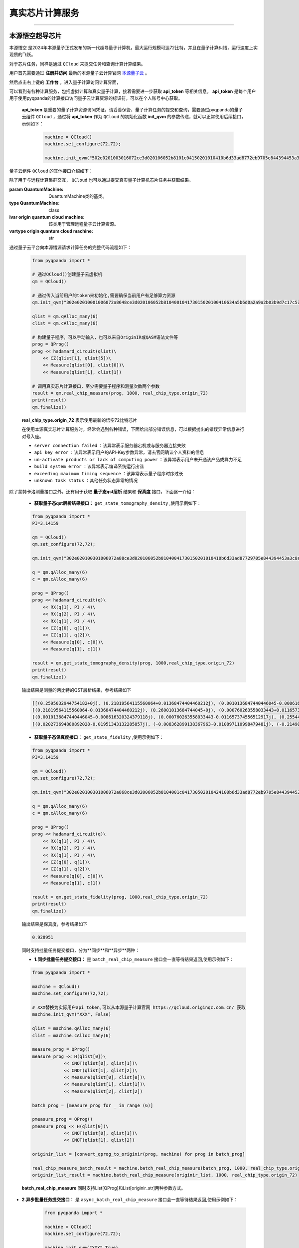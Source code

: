 .. _真实芯片计算服务:

真实芯片计算服务
=============================
----

本源悟空超导芯片
>>>>>>>>>>>>>>>>>>>>>>>>>>>>>>

``本源悟空`` 是2024年本源量子正式发布的新一代超导量子计算机，最大运行规模可达72比特，并且在量子计算纠错，运行速度上实现质的飞跃。

对于芯片任务，同样是通过 ``QCloud`` 来提交任务和查询计算计算结果。

用户首先需要通过 **注册并访问** 最新的本源量子云计算官网 `本源量子云 <https://qcloud.originqc.com.cn/>`_ 。

.. image:: ./images/2024origin.png
   :width: 50%
   :height: 50%
   :align: center

然后点击右上键的 **工作台** ，进入量子计算访问计算界面，

.. image:: ./images/2024cloud.png
   :align: center

可以看到有各种计算服务，包括虚拟计算和真实量子计算，接着需要进一步获取 **api_token** 等相关信息。 **api_token** 是每个用户用于使用pyqpanda的计算接口访问量子云计算资源的标识符，可以在个人账号中心获取。

    .. image:: images/token.png
        :align: center

 **api_token** 是重要的量子计算资源访问凭证，请妥善保管，量子计算任务的提交和查询，需要通过pyqpanda的量子云组件 ``QCloud`` ，通过将 **api_token** 作为 ``QCloud`` 的初始化函数 **init_qvm** 的参数传递，就可以正常使用后续接口，示例如下：

    .. code-block:: python

        machine = QCloud()
        machine.set_configure(72,72);

        machine.init_qvm("502e0201003016072ce3d020106052b8101c04150201010410b6d33ad8772eb9705e844394453a3c8a/6327",False)

量子云组件 ``QCloud`` 的其他接口介绍如下：

.. class:: QCloud(QuantumMachine)

    除了用于与远程计算集群交互， ``QCloud`` 也可以通过提交真实量子计算机芯片任务并获取结果。

    :param QuantumMachine: QuantumMachine类的基类。
    :type QuantumMachine: class
    :ivar origin quantum cloud machine: 该类用于管理远程量子云计算资源。
    :vartype origin quantum cloud machine: str

    .. method:: get_state_fidelity(prog, shot, chip_id=2, is_amend=True, is_mapping=True, is_optimization=True, task_name='QPanda Experiment')

        该方法将给定的量子线路提交到远程真实量子芯片上进行计算，然后返回计算得到的状态保真度。可以通过调整参数来控制计算的方式和行为。

        :param prog: 要计算状态保真度的量子线路。
        :type prog: QProg
        :param shot: 重复运行线路以计算期望值的次数。
        :type shot: int
        :param chip_id: 远程计算集群上的芯片ID，正确默认为2（本源悟源芯片5号）。
        :type chip_id: int, optional
        :param is_amend: 是否开启读取保真度修正。
        :type is_amend: bool, optional
        :param is_mapping: 是否进行电路映射。
        :type is_mapping: bool, optional
        :param is_optimization: 是否进行优化。
        :type is_optimization: bool, optional
        :param task_name: 任务名称，默认为'QPanda Experiment'。
        :type task_name: str, optional
        :return: 计算得到的状态保真度。
        :rtype: float

        
    .. method:: get_state_tomography_density(prog, shot, chip_id=2, is_amend=True, is_mapping=True, is_optimization=True, task_name='QPanda Experiment')

        计算量子线路的qst层析结果。

        :param prog: 要计算态密度矩阵的量子线路。
        :type prog: QProg
        :param shot: 重复运行线路以计算期望值的次数。
        :type shot: int
        :param chip_id: 远程计算集群上的芯片ID，正确默认为2（本源悟源芯片5号）。
        :type chip_id: int, optional
        :param is_amend: 是否开启读取保真度修正。
        :type is_amend: bool, optional
        :param is_mapping: 是否进行电路映射。
        :type is_mapping: bool, optional
        :param is_optimization: 是否进行优化。
        :type is_optimization: bool, optional
        :param task_name: 任务名称，默认为'QPanda Experiment'。
        :type task_name: str, optional
        :return: 计算得到的态密度矩阵。
        :rtype: List[List[complex]]

    .. method:: init_qvm(token: str, is_logged: bool = False, use_bin_or_hex: bool = True, enable_pqc_encryption = False, random_num = os.random(96), request_time_out: int = 100)

        该方法用于初始化 QVM 服务，提供必要的用户身份验证令牌和其他参数。可选参数用于配置 QVM 的行为，例如是否记录操作，以及在处理二进制和十六进制字符串时是否使用默认设置。

        :param token: 用户身份验证令牌。
        :type token: str
        :param is_logged: 是否在控制台上记录 QVM 操作（默认为 False）。
        :type is_logged: bool, optional
        :param use_bin_or_hex: 是否在处理二进制和十六进制字符串时使用默认设置（默认为 True）。
        :type use_bin_or_hex: bool, optional
        :param enable_pqc_encryption: 是否启用混合加密算法对数据传输进行加密（默认为 False）
        :type enable_pqc_encryption: bool, optional
        :param random_num: 在enable_pqc_encryption生效的情况，传入的指定随机数，192字符大小的16进制字符串，或者96个字节
        :type random_num: bytes | str, optional
        :param request_time_out: 请求超时时间，以秒为单位（默认为 100）。
        :type request_time_out: int, optional

    .. method:: real_chip_measure(prog, shot, chip_id=2, is_amend=True, is_mapping=True, is_optimization=True, task_name='QPanda Experiment')

        在真实量子计算芯片上进行量子测量。

        :param prog: 要在实际芯片上测量的量子线路。
        :type prog: Union[QProg, str]
        :param shot: 重复运行线路以计算期望值的次数。
        :type shot: int
        :param chip_id: 实际芯片ID，正确默认为2（本源悟源芯片5号）。
        :type chip_id: int, optional
        :param is_amend: 是否开启读取保真度修正，默认为True。
        :type is_amend: bool, optional
        :param is_mapping: 是否进行电路映射，默认为True。
        :type is_mapping: bool, optional
        :param is_optimization: 是否进行优化，默认为True。
        :type is_optimization: bool, optional
        :param task_name: 任务名称，默认为'QPanda Experiment'。
        :type task_name: str, optional
        :return: 测量结果字典，包含各个测量结果的概率。
        :rtype: Dict[str, float]

    .. method:: async_real_chip_measure(prog, shot, chip_id=2, is_amend=True, is_mapping=True, is_optimization=True, task_name='QPanda Experiment')

        异步在真实量子计算芯片上进行量子测量，后续查询计算结果需要配合query_task_state_result使用

        :param prog: 要在实际芯片上测量的量子线路。
        :type prog: Union[QProg, str]
        :param shot: 重复运行线路以计算期望值的次数。
        :type shot: int
        :param chip_id: 实际芯片ID，默认为2（本源悟源芯片5号）。
        :type chip_id: int, optional
        :param is_amend: 是否开启读取保真度修正，默认为True。
        :type is_amend: bool, optional
        :param is_mapping: 是否进行电路映射，默认为True。
        :type is_mapping: bool, optional
        :param is_optimization: 是否进行优化，默认为True。
        :type is_optimization: bool, optional
        :param task_name: 任务名称，默认为'QPanda Experiment'。
        :type task_name: str, optional
        :return: 测量结果字典，包含各个测量结果的概率。
        :rtype: Dict[str, float]

    .. method:: async_batch_real_chip_measure(prog_array, shot, chip_id=real_chip_type.origin_72, is_amend=True, is_mapping=True, is_optimization=True)

        在真实量子计算芯片上批量进行量子测量，后续查询计算结果需要配合query_batch_task_state_result使用

        :param prog_array: 要执行的量子程序列表。
        :type prog_array: Union[List[QProg], List[str]]
        :param shot: 每个程序执行的次数（测量次数）。
        :type shot: int
        :param chip_id: 要使用的真实量子芯片的ID，默认为 real_chip_type.origin_72。
        :type chip_id: real_chip_type, optional
        :param is_amend: 是否对程序执行修正，默认为True。
        :type is_amend: bool, optional
        :param is_mapping: 是否进行量子比特映射，默认为True。
        :type is_mapping: bool, optional
        :param is_optimization: 是否进行门融合优化，默认为True。
        :type is_optimization: bool, optional
        :return: 批量任务ID。
        :rtype: str

    .. method:: batch_real_chip_measure(prog_array, shot, chip_id=real_chip_type.origin_72, is_amend=True, is_mapping=True, is_optimization=True)

        在真实量子计算芯片上批量进行量子测量。

        :param prog_array: 要执行的量子程序列表。
        :type prog_array: Union[List[QProg], List[str]]
        :param shot: 每个程序执行的次数（测量次数）。
        :type shot: int
        :param chip_id: 要使用的真实量子芯片的ID，默认为 real_chip_type.origin_72。
        :type chip_id: real_chip_type, optional
        :param is_amend: 是否对程序执行修正，默认为True。
        :type is_amend: bool, optional
        :param is_mapping: 是否进行量子比特映射，默认为True。
        :type is_mapping: bool, optional
        :param is_optimization: 是否进行门融合优化，默认为True。
        :type is_optimization: bool, optional
        :return: 包含每个程序测量结果概率的字典列表。
        :rtype: List[Dict[str, float]]

    .. method:: query_task_state_result(task_id: str, is_real_chip_task : bool = True)

        该方法用于查询单个任务的状态和结果。如果任务成功完成，结果列表将包含任务状态和相应的测量结果或其他相关信息，如果是集群任务，需要额外设置任务类型标识

        :param task_id: 要查询的任务ID。
        :type task_id: str
        :param is_real_chip_task: 是否是芯片任务，默认为True
        :type is_real_chip_task: bool
        :return: 包含任务状态和结果的列表。如果任务成功完成，结果将包含状态和相应的测量结果或其他相关信息。
        :rtype: List[Union[int, Any]]

    .. method:: query_batch_task_state_result(task_id: str)

        该方法用于查询批量任务的状态和结果。如果批量任务成功完成，结果列表将包含任务状态和相应的测量结果或其他相关信息。

        :param task_id: 要查询的批量任务ID。
        :type task_id: str
        :return: 包含任务状态和结果的列表。如果批量任务成功完成，结果将包含状态和相应的测量结果或其他相关信息。
        :rtype: List[Union[int, List[Any]]]

通过量子云平台向本源悟源请求计算任务的完整代码流程如下：

    .. code-block:: python

        from pyqpanda import *
        
        # 通过QCloud()创建量子云虚拟机
        qm = QCloud()

        # 通过传入当前用户的token来初始化,需要确保当前用户有足够算力资源
        qm.init_qvm("302e02010001006072a8648ce3d020106052b810400104173015020100410634a5b6d0a2a9a2b03b9d7c17c57405f/13082")

        qlist = qm.qAlloc_many(6)
        clist = qm.cAlloc_many(6)

        # 构建量子程序，可以手动输入，也可以来自OriginIR或QASM语法文件等
        prog = QProg()
        prog << hadamard_circuit(qlist)\
            << CZ(qlist[1], qlist[5])\
            << Measure(qlist[0], clist[0])\
            << Measure(qlist[1], clist[1])

        # 调用真实芯片计算接口，至少需要量子程序和测量次数两个参数
        result = qm.real_chip_measure(prog, 1000, real_chip_type.origin_72)
        print(result)
        qm.finalize()
  
    **real_chip_type.origin_72** 表示使用最新的悟空72比特芯片

    在使用本源真实芯片计算服务时，经常会遇到各种错误，下面给出部分错误信息，可以根据抛出的错误异常信息进行对号入座。

    -  ``server connection failed`` ：该异常表示服务器宕机或与服务器连接失败
    -  ``api key error`` ：该异常表示用户的API-Key参数异常，请去官网确认个人资料的信息
    -  ``un-activate products or lack of computing power`` ：该异常表示用户未开通该产品或算力不足
    -  ``build system error`` ：该异常表示编译系统运行出错
    -  ``exceeding maximum timing sequence`` ：该异常表示量子程序时序过长
    -  ``unknown task status`` ：其他任务状态异常的情况

除了蒙特卡洛测量接口之外，还有用于获取 **量子态qst层析** 结果和 **保真度** 接口，下面逐一介绍：

    -  **获取量子态qst层析结果接口：**  ``get_state_tomography_density`` ,使用示例如下：
 
    .. code-block:: python

        from pyqpanda import *
        PI=3.14159

        qm = QCloud()
        qm.set_configure(72,72);

        qm.init_qvm("302e020100301006072a88ce3d020106052b81040041730150201010410b6d33ad87729705e844394453a3c8a/65327",True)

        q = qm.qAlloc_many(6)
        c = qm.cAlloc_many(6)

        prog = QProg()
        prog << hadamard_circuit(q)\
            << RX(q[1], PI / 4)\
            << RX(q[2], PI / 4)\
            << RX(q[1], PI / 4)\
            << CZ(q[0], q[1])\
            << CZ(q[1], q[2])\
            << Measure(q[0], c[0])\
            << Measure(q[1], c[1])

        result = qm.get_state_tomography_density(prog, 1000,real_chip_type.origin_72)
        print(result)
        qm.finalize()

    输出结果是测量的两比特的QST层析结果，参考结果如下
            
    .. code-block:: python

        [[(0.2595032944754182+0j), (0.21819564115560064+0.01368474404460212j), (0.0010136847440446045-0.008616320324379118j), (0.020273694880892028+0.01951343132285857j)], 
        [(0.21819564115560064-0.01368474404460212j), (0.26001013684744045+0j), (0.000760263558033443+0.011657374556512917j), (-0.008362899138367963+0.010897110998479481j)], 
        [(0.0010136847440446045+0.008616320324379118j), (0.000760263558033443-0.011657374556512917j), (0.2554485554992397+0j), (-0.21490116573745568+0.012417638114546374j)], 
        [(0.020273694880892028-0.01951343132285857j), (-0.008362899138367963-0.010897110998479481j), (-0.21490116573745568-0.012417638114546374j), (0.22503801317790167+0j)]]

    -  **获取量子态保真度接口：**  ``get_state_fidelity`` ,使用示例如下：
 
    .. code-block:: python

        from pyqpanda import *
        PI=3.14159

        qm = QCloud()
        qm.set_configure(72,72);

        qm.init_qvm("302e020100301006072a868ce3d02006052b8104001c041730502010424100b6d33ad8772eb9705e844394453a3c8a/16327",True)

        q = qm.qAlloc_many(6)
        c = qm.cAlloc_many(6)

        prog = QProg()
        prog << hadamard_circuit(q)\
            << RX(q[1], PI / 4)\
            << RX(q[2], PI / 4)\
            << RX(q[1], PI / 4)\
            << CZ(q[0], q[1])\
            << CZ(q[1], q[2])\
            << Measure(q[0], c[0])\
            << Measure(q[1], c[1])

        result = qm.get_state_fidelity(prog, 1000,real_chip_type.origin_72)
        print(result)
        qm.finalize()


    输出结果是保真度，参考结果如下
            
    .. code-block:: python

        0.928951

    同时支持批量任务提交接口，分为**同步**和**异步**两种：

    -  **1.同步批量任务提交接口：**  是 ``batch_real_chip_measure`` 接口会一直等待结果返回,使用示例如下：
 
    .. code-block:: python

        from pyqpanda import *

        machine = QCloud()
        machine.set_configure(72,72);

        # XXX替换为实际用户api_token,可以从本源量子计算官网 https://qcloud.originqc.com.cn/ 获取
        machine.init_qvm("XXX", False)

        qlist = machine.qAlloc_many(6)
        clist = machine.cAlloc_many(6)

        measure_prog = QProg()
        measure_prog << H(qlist[0])\
                    << CNOT(qlist[0], qlist[1])\
                    << CNOT(qlist[1], qlist[2])\
                    << Measure(qlist[0], clist[0])\
                    << Measure(qlist[1], clist[1])\
                    << Measure(qlist[2], clist[2])

        batch_prog = [measure_prog for _ in range (6)]

        pmeasure_prog = QProg()
        pmeasure_prog << H(qlist[0])\
                    << CNOT(qlist[0], qlist[1])\
                    << CNOT(qlist[1], qlist[2])
        
        originir_list = [convert_qprog_to_originir(prog, machine) for prog in batch_prog]

        real_chip_measure_batch_result = machine.batch_real_chip_measure(batch_prog, 1000, real_chip_type.origin_72)
        originir_list_result = machine.batch_real_chip_measure(originir_list, 1000, real_chip_type.origin_72)

    **batch_real_chip_measure** 同时支持List[QProg]和List[originir_str]两种参数方式。

-  **2.异步批量任务提交接口：**  是 ``async_batch_real_chip_measure`` 接口会一直等待结果返回,使用示例如下：
 
    .. code-block:: python

            from pyqpanda import *

            machine = QCloud()
            machine.set_configure(72,72);

            machine.init_qvm("XXX",True)

            qlist = machine.qAlloc_many(6)
            clist = machine.cAlloc_many(6)

            measure_prog = QProg()
            measure_prog << hadamard_circuit(qlist)\
                        << CZ(qlist[0], qlist[1])\
                        << Measure(qlist[0], clist[0])\
                        << Measure(qlist[1], clist[1])\
                        << Measure(qlist[2], clist[2])

            batch_prog = [measure_prog for _ in range (6)]

            pmeasure_prog = QProg()
            pmeasure_prog  << hadamard_circuit(qlist)\
                        << CZ(qlist[0], qlist[1])
            
            originir_list = [convert_qprog_to_originir(prog, machine) for prog in batch_prog]
            
            batch_id = machine.async_batch_real_chip_measure(originir_list, 1000, real_chip_type.origin_72)
            print(batch_id) # example : '8C3C5BDDA616E1A094B76A85473F3557'

            import time
            while(True):
                state, result = machine.query_batch_task_state_result(batch_id)

                time.sleep(2)
                if(state == QCloud.TaskStatus.FINISHED.value):
                    break

            print(state, result)

    **batch_real_chip_measure** 也是同时支持List[QProg]和List[originir_str]两种参数方式，需要配合 ``query_batch_task_state_result`` 使用，该接口返回的是元组类型，包含任务状态和结果。

.. note:: 
            - 一次批量计算任务的数量最大上限是 **200** ，超过这个数值需要拆分成多次提交。
            - 使用前需要确保用户已经开通相关权限，并且有足够的算力资源，否则会出现没有权限或者计算资源不足等出错信息。详见 https://qcloud.originqc.com.cn/zh/computerServices
            - 在使用时遇到任何问题，请给我们提交 `用户反馈 <https://forum.originqc.com.cn/rostrum/questionIndex.html>`_ ，我们看到后会尽快解决你的问题。
